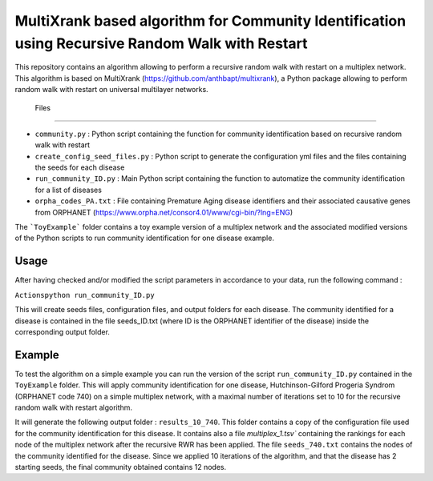 =============================================================================================
MultiXrank based algorithm for Community Identification using Recursive Random Walk with Restart
=============================================================================================

.. image:: https://img.shields.io/pypi/pyversions/repRWR.svg
    :target: https://www.python.org
    
.. image:: https://github.com/anthbapt/repRWR/workflows/CI/badge.svg
    :target: https://github.com/anthbapt/repRWR/actions?query=branch%3Amaster+workflow%3ACI
    
 
This repository contains an algorithm allowing to perform a recursive random walk with restart on a multiplex network. This algorithm is based on 
MultiXrank (https://github.com/anthbapt/multixrank), a Python package allowing to perform random walk with restart on universal multilayer networks.



 Files
-----------------

* ``community.py`` : Python script containing the function for community identification based on recursive random walk with restart
* ``create_config_seed_files.py`` : Python script to generate the configuration yml files and the files containing the seeds for each disease
* ``run_community_ID.py`` : Main Python script containing the function to automatize the community identification for a list of diseases
* ``orpha_codes_PA.txt`` : File containing Premature Aging disease identifiers and their associated causative genes from ORPHANET (https://www.orpha.net/consor4.01/www/cgi-bin/?lng=ENG)

The ```ToyExample``` folder contains a toy example version of a multiplex network and the associated modified versions of the Python scripts to run community identification for one disease example.


Usage
-----------------

After having checked and/or modified the script parameters in accordance to your data, run the following command : 

``Actionspython run_community_ID.py``

This will create seeds files, configuration files, and output folders for each disease. The community identified for a disease is contained in the file seeds_ID.txt (where ID is the ORPHANET identifier of the disease) inside the corresponding output folder.


Example
-----------------

To test the algorithm on a simple example you can run the version of the script ``run_community_ID.py`` contained in the ``ToyExample`` folder. This will apply community identification for one disease, Hutchinson-Gilford Progeria Syndrom (ORPHANET code 740) on a simple multiplex network, with a maximal number of iterations set to 10 for the recursive random walk with restart algorithm. 

It will generate the following output folder : ``results_10_740``. This folder contains a copy of the configuration file used for the community identification for this disease. It contains also a file `multiplex_1.tsv`` containing the rankings for each node of the multiplex network after the recursive RWR has been applied. The file ``seeds_740.txt`` contains the nodes of the community identified for the disease. Since we applied 10 iterations of the algorithm, and that the disease has 2 starting seeds, the final community obtained contains 12 nodes. 

